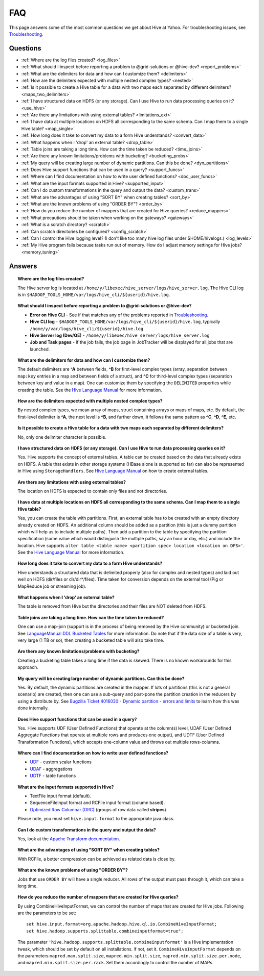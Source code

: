 ===
FAQ
===

This page answers some of the most common questions we get about Hive at Yahoo. For 
troubleshooting issues, see `Troubleshooting <../troubleshooting/>`_.

Questions
=========

* :ref:`Where are the log files created? <log_files>`  
* :ref:`What should I inspect before reporting a problem to @grid-solutions or @hive-dev? <report_problems>`  
* :ref:`What are the delimiters for data and how can I customize them? <delimiters>`  
* :ref:`How are the delimiters expected with multiple nested complex types? <nested>`  
* :ref:`Is it possible to create a Hive table for a data with two maps each separated by different delimiters? <maps_two_delimiters>`
* :ref:`I have structured data on HDFS (or any storage). Can I use Hive to run data processing queries on it? <use_hive>`
* :ref:`Are there any limitations with using external tables? <limitations_ext>`
* :ref:`I have data at multiple locations on HDFS all corresponding to the same schema. Can I map them to a single Hive table? <map_single>`
* :ref:`How long does it take to convert my data to a form Hive understands? <convert_data>`
* :ref:`What happens when I 'drop' an external table? <drop_table>`
* :ref:`Table joins are taking a long time. How can the time taken be reduced? <time_joins>`
* :ref:`Are there any known limitations/problems with bucketing? <bucketing_probs>`
* :ref:`My query will be creating large number of dynamic partitions. Can this be done? <dyn_partitions>`
* :ref:`Does Hive support functions that can be used in a query? <support_funcs>`
* :ref:`Where can I find documentation on how to write user defined functions? <doc_user_funcs>`
* :ref:`What are the input formats supported in Hive? <supported_input>`
* :ref:`Can I do custom transformations in the query and output the data? <custom_trans>`
* :ref:`What are the advantages of using "SORT BY" when creating tables? <sort_by>`
* :ref:`What are the known problems of using "ORDER BY"? <order_by>`
* :ref:`How do you reduce the number of mappers that are created for Hive queries? <reduce_mappers>`
* :ref:`What precautions should be taken when working on the gateways? <gateways>`
* :ref:`What is a scratch directory? <scratch>`
* :ref:`Can scratch directories be configured? <config_scratch>`
* :ref:`Can I control the Hive logging level? (I don't like too many hive log files under $HOME/hivelogs.) <log_levels>`
* :ref:`My Hive program fails because tasks run out of memory. How do I adjust memory settings for Hive jobs? <memory_tuning>`


Answers
=======

.. _log_files:
.. topic::  **Where are the log files created?**

   The Hive server log is located at ``/home/y/libexec/hive_server/logs/hive_server.log``. 
   The Hive CLI log is in ``$HADOOP_TOOLS_HOME/var/logs/hive_cli/${userid}/hive.log``.
    
.. _report_problems:
.. topic::  **What should I inspect before reporting a problem to @grid-solutions or @hive-dev?**

   - **Error on Hive CLI** - See if that matches any of the problems reported in `Troubleshooting <../troubleshooting>`_.
   - **Hive CLI log** - ``$HADOOP_TOOLS_HOME/var/logs/hive_cli/${userid}/hive.log``, typically ``/home/y/var/logs/hive_cli/${userid}/hive.log``
   - **Hive Server log (Dev/QE)** - ``/home/y/libexec/hive_server/logs/hive_server.log``
   - **Job and Task pages** - If the job fails, the job page in JobTracker will be displayed for all jobs that are launched.

.. _delimiters:
.. topic::  **What are the delimiters for data and how can I customize them?**

   The default delimiters are **^A** between fields, **^B** for first-level complex types 
   (array, separation between ``map:key`` entries in a map and between fields of a struct), 
   and **^C** for third-level complex types (separation between key and value in a map). 
   One can customize them by specifying the ``DELIMITED`` properties while creating the 
   table. See the |DDL|_  for more information.
   

.. _nested:
.. topic:: **How are the delimiters expected with multiple nested complex types?** 

   By nested complex types, we mean array of maps, struct containing arrays or maps 
   of maps, etc. By default, the first-level delimiter is **^A**, the next level is **^B**, and 
   further down, it follows the same pattern as **^C**, **^D**, **^E**, etc.

.. _maps_two_delimiters:
.. topic:: **Is it possible to create a Hive table for a data with two maps each separated by different delimiters?**

   No, only one delimiter character is possible.

.. _use_hive:
.. topic:: **I have structured data on HDFS (or any storage). Can I use Hive to run data processing queries on it?**

   Yes. Hive supports the concept of external tables. A table can be created based 
   on the data that already exists on HDFS. A table that exists in other storage 
   systems (HBase alone is supported so far) can also be represented in Hive using ``StorageHandlers``. 
   See |DDL|_ on how to create external tables.

.. _limitations_ext:
.. topic:: **Are there any limitations with using external tables?**

   The location on HDFS is expected to contain only files and not directories. 

.. _map_single:
.. topic:: **I have data at multiple locations on HDFS all corresponding to the same 
           schema. Can I map them to a single Hive table?**

   Yes, you can create the table with partitions. First, an external table has to 
   be created with an empty directory already created on HDFS. An additional column 
   should be added as a partition (this is just a dummy partition which will help 
   us to include multiple paths). Then add a partition to the table by specifying the 
   partition specification (some value which would distinguish the multiple paths, 
   say an hour or day, etc.) and include the location. Hive supports 
   ``alter table <table name> <partition spec> location <location on DFS>'``. 
   See the |DDL|_ for more information.


.. _convert_data:
.. topic:: **How long does it take to convert my data to a form Hive understands?**

   Hive understands a structured data that is delimited properly (also for complex 
   and nested types) and laid out well on HDFS (dir/files or dir/dir*/files). 
   Time taken for conversion depends on the external tool (Pig or MapReduce job or 
   streaming job).   

.. _drop_table:
.. topic:: **What happens when I 'drop' an external table?** 

   The table is removed from Hive but the directories and their files are NOT deleted from HDFS.

.. _time_joins:
.. topic:: **Table joins are taking a long time. How can the time taken be reduced?**

   One can use a map-join (support is in the process of being removed by the Hive 
   community) or bucketed join. See |BT|_ for more information. 
   Do note that if the data size of a table is very, very large (1 TB or so), 
   then creating a bucketed table will also take time.

.. _bucketing_probs:
.. topic:: **Are there any known limitations/problems with bucketing?** 

   Creating a bucketing table takes a long time if the data is skewed. There is 
   no known workarounds for this approach.


.. _dyn_partitions:
.. topic:: **My query will be creating large number of dynamic partitions. Can this be done?**

   Yes. By default, the dynamic partitions are created in the mapper. If lots of 
   partitions (this is not a general scenario) are created, then one can use a 
   sub-query and post-pone the partition creation in the reducers by using a distribute 
   by. See `Bugzilla Ticket 4016030 - Dynamic partition - errors and limits <http://bug.corp.yahoo.com/show_bug.cgi?id=4016030>`_  
   to learn how this was done internally.



.. _support_funcs:
.. topic:: **Does Hive support functions that can be used in a query?** 

   Yes. Hive supports UDF (User Defined Functions) that operate at the column(s) level, 
   UDAF (User Defined Aggregate Functions that operate at multiple rows and produces 
   one output), and UDTF (User Defined Transformation Functions), which accepts 
   one-column value and throws out multiple rows-columns.

.. _doc_user_funcs:
.. topic:: **Where can I find documentation on how to write user defined functions?**

   - `UDF <https://cwiki.apache.org/confluence/display/Hive/LanguageManual+UDF>`_ - custom scalar functions
   - `UDAF <https://cwiki.apache.org/confluence/display/Hive/LanguageManual+UDF#LanguageManualUDF-Built-inAggregateFunctions(UDAF)>`_ - aggregations
   - `UDTF <https://cwiki.apache.org/confluence/display/Hive/LanguageManual+UDF#LanguageManualUDF-Built-inTable-GeneratingFunctions(UDTF)>`_ - table functions

.. _supported_input:
.. topic:: **What are the input formats supported in Hive?**

   - TextFile input format (default).
   - SequenceFileInput format and RCFile input format (column based).
   -  `Optimized Row Columnar (ORC) <http://docs.hortonworks.com/HDPDocuments/HDP2/HDP-2.0.0.2/ds_Hive/orcfile.html>`_ (groups of row data called **stripes**).

   Please note, you must set ``hive.input.format`` to the appropriate java class.

.. _custom_trans:
.. topic:: **Can I do custom transformations in the query and output the data?**

   Yes, look at the `Apache Transform documentation <https://cwiki.apache.org/confluence/display/Hive/LanguageManual+Transform>`_.

.. _sort_by:
.. topic:: **What are the advantages of using "SORT BY" when creating tables?**

   With RCFile, a better compression can be achieved as related data is close by.

.. _order_by:
.. topic:: **What are the known problems of using "ORDER BY"?**

   Jobs that use ``ORDER BY`` will have a single reducer. All rows of the output must 
   pass through it, which can take a long time.

.. _reduce_mappers:
.. topic:: **How do you reduce the number of mappers that are created for Hive queries?**

   By using CombineHiveInputFormat, we can control the number of maps that are created 
   for Hive jobs. Following are the parameters to be set:

   ::

       set hive.input.format=org.apache.hadoop.hive.ql.io.CombineHiveInputFormat;
       set hive.hadoop.supports.splittable.combineinputformat=true";

   The parameter ``'hive.hadoop.supports.splittable.combineinputformat'`` is a Hive 
   implementation tweak, which should be set by default on all installations. If not, 
   set it. ``CombineHiveInputFormat`` depends on the parameters ``mapred.max.split.size``, 
   ``mapred.min.split.size``, ``mapred.min.split.size.per.node``, and ``mapred.min.split.size.per.rack``. 
   Set them accordingly to control the number of MAPs.



.. _gateways:
.. topics:: **What precautions should be taken when working on the gateways?** 

   Gateways are shared user resources. Large queries with lots of files can consume 
   memory at the client end (MR split calculation) which can impact other users ability 
   to use the gateways to invoke hive or pig CLI.

   Be a good gateway citizen.

.. _scratch:
.. topics:: **What is a scratch directory?**

   The ``scratch`` directory is configured by a SE and will be used as a temporary space for all the Hive jobs.

.. _config_scratch:
.. topics:: **Can scratch directories be configured?**

   Yes. The property ``'hive.exec.scratchdir'`` can be overridden. As long as the user has permission 
   and quota in that directory, it will be used.


.. _log_levels:
.. topics:: **Can I control the Hive logging level? (I don't like too many hive log files under $HOME/hivelogs.)** 

   Yes. By default the logging level is ``INFO``. You can change it to WARN by using 
   the option ``-hiveconf`` from the command line. 

   For example::

       # hive -hiveconf hive.root.logger=WARN,DRFA

.. _memory_tuning:
.. topics:: **My Hive program fails because tasks run out of memory. How do I adjust memory settings for Hive jobs?**

   You may tune the memory allocation for your Hive tasks in MapReduce/Tez using/adjusting the following settings::
        -- Container sizes.
        set mapreduce.map.memory.mb=2048;
        set mapreduce.reduce.memory.mb=2048;

        -- Heap sizes.
        set hive.tez.java.opts=-Xmx1536m;
        set mapred.child.java.opts=-Xmx1536m;

        -- Tez Application master settings:
        set tez.am.resource.memory.mb=3072;
        set tez.am.launch.cmd-opts=-Xmx2560m;

   Please note the following:
   1. Container parameters should be tuned with ``mapreduce.*.memory.mb``, instead of ``hive.tez.container.size``, because this allows control over map/reduce tasks separately.
   2. Ensure that the container sizes exceed the Xmx settings by 512MB. This is the JVM tax.
   3. Please be careful about how much you bump the container sizes. These resources are shared by others on your queue/cluster.


.. |DDL| replace:: Hive Language Manual
.. _DDL: https://cwiki.apache.org/confluence/display/Hive/LanguageManual 
.. |BT| replace:: LanguageManual DDL Bucketed Tables
.. _BT: https://cwiki.apache.org/confluence/display/Hive/LanguageManual+DDL+BucketedTables
